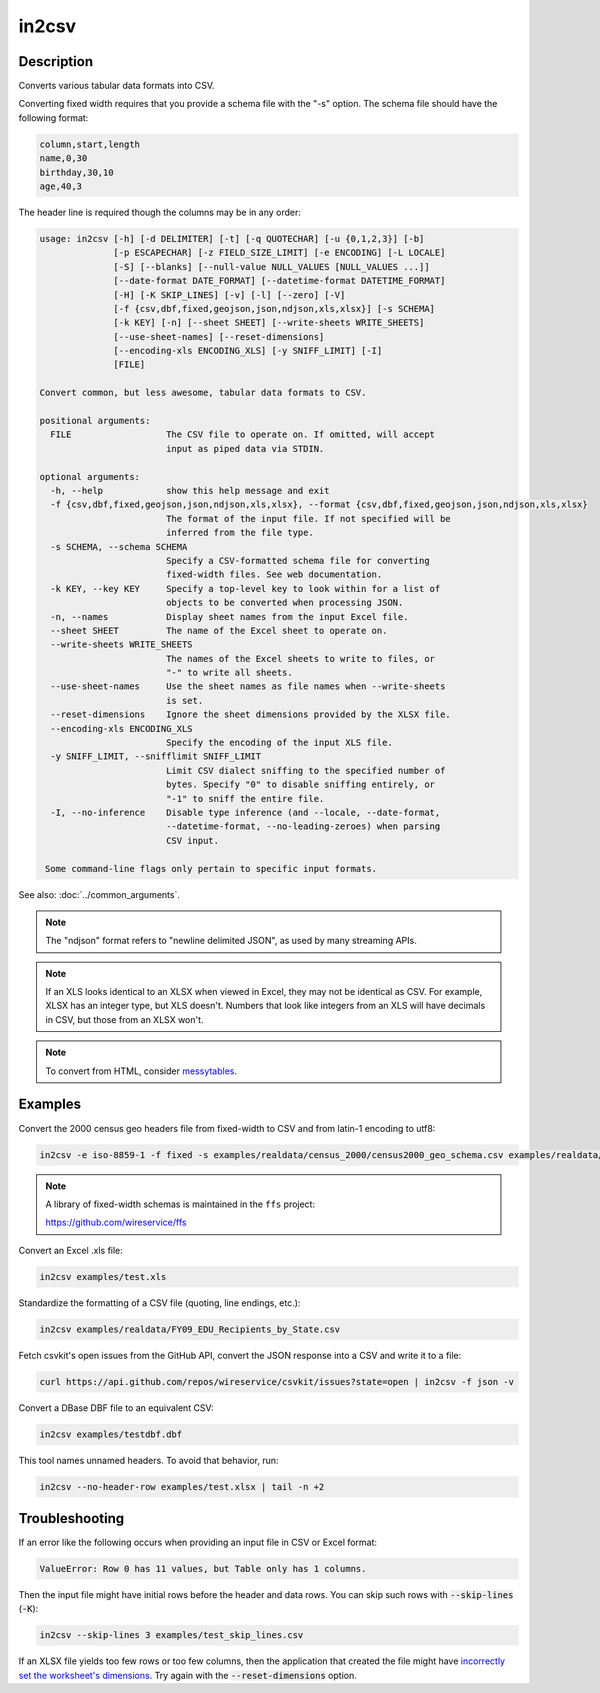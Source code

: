 ======
in2csv
======

Description
===========

Converts various tabular data formats into CSV.

Converting fixed width requires that you provide a schema file with the "-s" option. The schema file should have the following format:

.. code-block:: none

   column,start,length
   name,0,30
   birthday,30,10
   age,40,3

The header line is required though the columns may be in any order:

.. code-block:: none

   usage: in2csv [-h] [-d DELIMITER] [-t] [-q QUOTECHAR] [-u {0,1,2,3}] [-b]
                 [-p ESCAPECHAR] [-z FIELD_SIZE_LIMIT] [-e ENCODING] [-L LOCALE]
                 [-S] [--blanks] [--null-value NULL_VALUES [NULL_VALUES ...]]
                 [--date-format DATE_FORMAT] [--datetime-format DATETIME_FORMAT]
                 [-H] [-K SKIP_LINES] [-v] [-l] [--zero] [-V]
                 [-f {csv,dbf,fixed,geojson,json,ndjson,xls,xlsx}] [-s SCHEMA]
                 [-k KEY] [-n] [--sheet SHEET] [--write-sheets WRITE_SHEETS]
                 [--use-sheet-names] [--reset-dimensions]
                 [--encoding-xls ENCODING_XLS] [-y SNIFF_LIMIT] [-I]
                 [FILE]

   Convert common, but less awesome, tabular data formats to CSV.

   positional arguments:
     FILE                  The CSV file to operate on. If omitted, will accept
                           input as piped data via STDIN.

   optional arguments:
     -h, --help            show this help message and exit
     -f {csv,dbf,fixed,geojson,json,ndjson,xls,xlsx}, --format {csv,dbf,fixed,geojson,json,ndjson,xls,xlsx}
                           The format of the input file. If not specified will be
                           inferred from the file type.
     -s SCHEMA, --schema SCHEMA
                           Specify a CSV-formatted schema file for converting
                           fixed-width files. See web documentation.
     -k KEY, --key KEY     Specify a top-level key to look within for a list of
                           objects to be converted when processing JSON.
     -n, --names           Display sheet names from the input Excel file.
     --sheet SHEET         The name of the Excel sheet to operate on.
     --write-sheets WRITE_SHEETS
                           The names of the Excel sheets to write to files, or
                           "-" to write all sheets.
     --use-sheet-names     Use the sheet names as file names when --write-sheets
                           is set.
     --reset-dimensions    Ignore the sheet dimensions provided by the XLSX file.
     --encoding-xls ENCODING_XLS
                           Specify the encoding of the input XLS file.
     -y SNIFF_LIMIT, --snifflimit SNIFF_LIMIT
                           Limit CSV dialect sniffing to the specified number of
                           bytes. Specify "0" to disable sniffing entirely, or
                           "-1" to sniff the entire file.
     -I, --no-inference    Disable type inference (and --locale, --date-format,
                           --datetime-format, --no-leading-zeroes) when parsing
                           CSV input.

    Some command-line flags only pertain to specific input formats.

See also: :doc:`../common_arguments`.

.. note::

    The "ndjson" format refers to "newline delimited JSON", as used by many streaming APIs.

.. note::

    If an XLS looks identical to an XLSX when viewed in Excel, they may not be identical as CSV. For example, XLSX has an integer type, but XLS doesn't. Numbers that look like integers from an XLS will have decimals in CSV, but those from an XLSX won't.

.. note::

    To convert from HTML, consider `messytables <https://messytables.readthedocs.io/>`_.

Examples
========

Convert the 2000 census geo headers file from fixed-width to CSV and from latin-1 encoding to utf8:

.. code-block:: bash

   in2csv -e iso-8859-1 -f fixed -s examples/realdata/census_2000/census2000_geo_schema.csv examples/realdata/census_2000/usgeo_excerpt.upl

.. note::

    A library of fixed-width schemas is maintained in the ``ffs`` project:

    https://github.com/wireservice/ffs

Convert an Excel .xls file:

.. code-block:: bash

   in2csv examples/test.xls

Standardize the formatting of a CSV file (quoting, line endings, etc.):

.. code-block:: bash

   in2csv examples/realdata/FY09_EDU_Recipients_by_State.csv

Fetch csvkit's open issues from the GitHub API, convert the JSON response into a CSV and write it to a file:

.. code-block:: bash

   curl https://api.github.com/repos/wireservice/csvkit/issues?state=open | in2csv -f json -v

Convert a DBase DBF file to an equivalent CSV:

.. code-block:: bash

   in2csv examples/testdbf.dbf

This tool names unnamed headers. To avoid that behavior, run:

.. code-block:: bash

   in2csv --no-header-row examples/test.xlsx | tail -n +2

Troubleshooting
===============

If an error like the following occurs when providing an input file in CSV or Excel format:

.. code-block:: none

   ValueError: Row 0 has 11 values, but Table only has 1 columns.

Then the input file might have initial rows before the header and data rows. You can skip such rows with :code:`--skip-lines` (:code:`-K`):

.. code-block:: bash

   in2csv --skip-lines 3 examples/test_skip_lines.csv

If an XLSX file yields too few rows or too few columns, then the application that created the file might have `incorrectly set the worksheet's dimensions <https://openpyxl.readthedocs.io/en/stable/optimized.html#worksheet-dimensions>`__. Try again with the :code:`--reset-dimensions` option.
